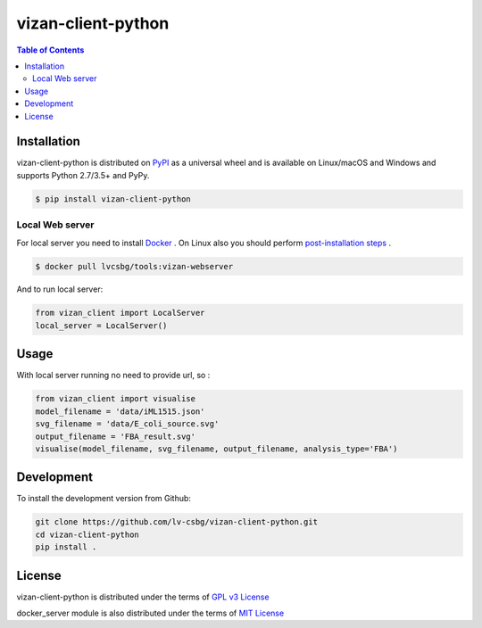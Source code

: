 vizan-client-python
===================

.. contents:: **Table of Contents**
    :backlinks: none

Installation
------------

vizan-client-python is distributed on `PyPI <https://pypi.org>`_ as a universal
wheel and is available on Linux/macOS and Windows and supports
Python 2.7/3.5+ and PyPy.

.. code-block:: bash

    $ pip install vizan-client-python

Local Web server
________________

For local server you need to install `Docker <https://docs.docker.com/install/>`_ .
On Linux also you should perform `post-installation steps <https://docs.docker.com/install/linux/linux-postinstall/>`_ .

.. code-block:: bash

    $ docker pull lvcsbg/tools:vizan-webserver

And to run local server:

.. code-block:: python

    from vizan_client import LocalServer
    local_server = LocalServer()

Usage
-------------

With local server running no need to provide url, so :

.. code-block:: python

    from vizan_client import visualise
    model_filename = 'data/iML1515.json'
    svg_filename = 'data/E_coli_source.svg'
    output_filename = 'FBA_result.svg'
    visualise(model_filename, svg_filename, output_filename, analysis_type='FBA')

Development
-----------

To install the development version from Github:

.. code-block:: bash

    git clone https://github.com/lv-csbg/vizan-client-python.git
    cd vizan-client-python
    pip install .

License
-------

vizan-client-python is distributed under the terms of `GPL v3 License <https://choosealicense.com/licenses/gpl-3.0/>`_

docker_server module is also distributed under the terms of `MIT License <https://choosealicense.com/licenses/mit/>`_
